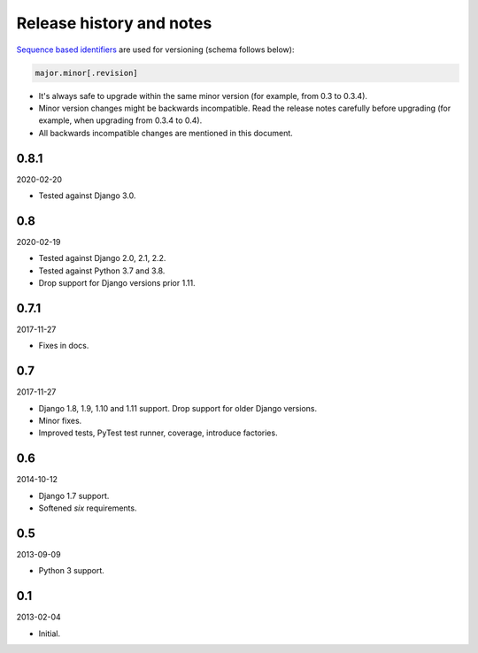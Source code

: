 Release history and notes
=========================
`Sequence based identifiers
<http://en.wikipedia.org/wiki/Software_versioning#Sequence-based_identifiers>`_
are used for versioning (schema follows below):

.. code-block:: text

    major.minor[.revision]

- It's always safe to upgrade within the same minor version (for example, from
  0.3 to 0.3.4).
- Minor version changes might be backwards incompatible. Read the
  release notes carefully before upgrading (for example, when upgrading from
  0.3.4 to 0.4).
- All backwards incompatible changes are mentioned in this document.

0.8.1
-----
2020-02-20

- Tested against Django 3.0.

0.8
---
2020-02-19

- Tested against Django 2.0, 2.1, 2.2.
- Tested against Python 3.7 and 3.8.
- Drop support for Django versions prior 1.11.

0.7.1
-----
2017-11-27

- Fixes in docs.

0.7
---
2017-11-27

- Django 1.8, 1.9, 1.10 and 1.11 support. Drop support for older Django
  versions.
- Minor fixes.
- Improved tests, PyTest test runner, coverage, introduce factories.

0.6
---
2014-10-12

- Django 1.7 support.
- Softened `six` requirements.

0.5
---
2013-09-09

- Python 3 support.

0.1
---
2013-02-04

- Initial.
